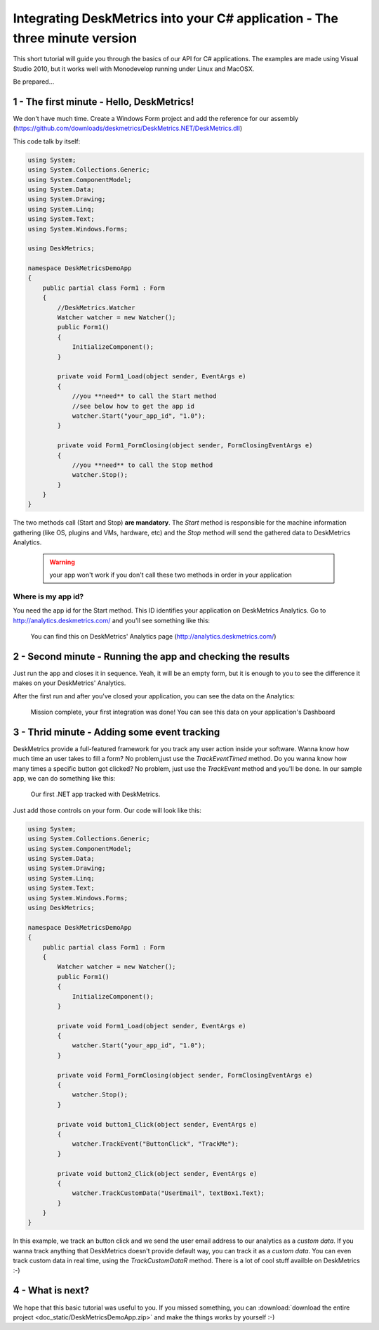 Integrating DeskMetrics into your C# application - The three minute version
============================================================================

This short tutorial will guide you through the basics of our API for C# applications. The examples are made using Visual Studio 2010, but it works well with Monodevelop running under Linux and MacOSX.

Be prepared...

1 - The first minute - Hello, DeskMetrics! 
-----------------------------------------------

We don't have much time. Create a Windows Form project and add the reference for our assembly (https://github.com/downloads/deskmetrics/DeskMetrics.NET/DeskMetrics.dll) 

This code talk by itself:

.. code-block:: csharp

    using System;
    using System.Collections.Generic;
    using System.ComponentModel;
    using System.Data;
    using System.Drawing;
    using System.Linq;
    using System.Text;
    using System.Windows.Forms;

    using DeskMetrics;

    namespace DeskMetricsDemoApp
    {
        public partial class Form1 : Form
        {
            //DeskMetrics.Watcher
            Watcher watcher = new Watcher();
            public Form1()
            {
                InitializeComponent();
            }

            private void Form1_Load(object sender, EventArgs e)
            {
                //you **need** to call the Start method
                //see below how to get the app id
                watcher.Start("your_app_id", "1.0");
            }

            private void Form1_FormClosing(object sender, FormClosingEventArgs e)
            {
                //you **need** to call the Stop method
                watcher.Stop();
            }
        }
    }

The two methods call (Start and Stop) **are mandatory**. The *Start* method is responsible for the machine information gathering (like OS, plugins and VMs, hardware, etc)  and the *Stop* method  will send the gathered data to DeskMetrics Analytics.

 .. warning:: 
    your app won't work if you don't call these two methods in order in your application

Where is my app id?
^^^^^^^^^^^^^^^^^^^

You need the app id for the Start method. This ID identifies your application on DeskMetrics Analytics. Go to http://analytics.deskmetrics.com/ and you'll see something like this:

.. figure:: _static/app_id.png
  :alt: Showing where you can get the application ID 

  You can find this on DeskMetrics' Analytics page (http://analytics.deskmetrics.com/)

2 - Second minute - Running the app and checking the results
--------------------------------------------------------------

Just run the app and closes it in sequence. Yeah, it will be an empty form, but it is enough to you to see the difference it makes on your DeskMetrics' Analytics.

After the first run and after you've closed your application, you can see the data on the Analytics: 

.. figure:: _static/first_run.png
  :alt: Mission complete, your first integration was done!  
  
  Mission complete, your first integration was done! You can see this data on your application's Dashboard

3 - Thrid minute - Adding some event tracking 
----------------------------------------------


DeskMetrics provide a full-featured framework for you track any user action inside your software. Wanna know how much time an user takes to fill a form? No problem,just use the *TrackEventTimed* method. Do you wanna know how many times a specific button got clicked? No problem, just use the *TrackEvent* method and you'll be done. In our sample app, we can do something like this:

.. figure:: _static/first_dot_net_app.png
    :alt: Our first .NET app tracked with DeskMetrics

    Our first .NET app tracked with DeskMetrics. 

Just add those controls on your form. Our code will look like this:

.. code-block:: csharp

    using System;
    using System.Collections.Generic;
    using System.ComponentModel;
    using System.Data;
    using System.Drawing;
    using System.Linq;
    using System.Text;
    using System.Windows.Forms;
    using DeskMetrics;

    namespace DeskMetricsDemoApp
    {
        public partial class Form1 : Form
        {
            Watcher watcher = new Watcher();
            public Form1()
            {
                InitializeComponent();
            }

            private void Form1_Load(object sender, EventArgs e)
            {
                watcher.Start("your_app_id", "1.0");
            }

            private void Form1_FormClosing(object sender, FormClosingEventArgs e)
            {
                watcher.Stop();
            }

            private void button1_Click(object sender, EventArgs e)
            {
                watcher.TrackEvent("ButtonClick", "TrackMe");
            }

            private void button2_Click(object sender, EventArgs e)
            {
                watcher.TrackCustomData("UserEmail", textBox1.Text);
            }
        }
    }

In this example, we track an button click and we send the user email address to our analytics as a *custom data*. If you wanna track anything that DeskMetrics doesn't provide default way, you can track it as a *custom data*. You can even track custom data in real time, using the *TrackCustomDataR* method.  There is a lot of cool stuff availble on DeskMetrics :-)


4 - What is next?
------------------

We hope that this basic tutorial was useful to you. If you missed something, you can :download:`download the entire project <doc_static/DeskMetricsDemoApp.zip>` and make the things works by yourself :-) 
